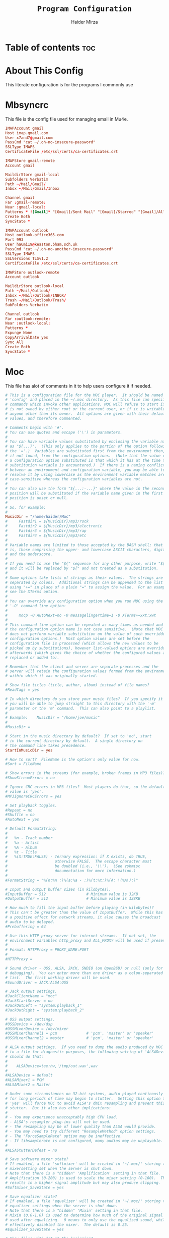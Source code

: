 #+TITLE: =Program Configuration=
#+AUTHOR: Haider Mirza
* Table of contents :toc:
* About This Config
  This literate configuration is for the programs I commonly use
* Mbsyncrc
  This file is the config file used for managing email in Mu4e.
#+BEGIN_SRC conf :tangle "/home/haider/.mbsyncrc"
  IMAPAccount gmail
  Host imap.gmail.com
  User x7and7@gmail.com
  PassCmd "cat ~/.oh-no-insecure-password"
  SSLType IMAPS
  CertificateFile /etc/ssl/certs/ca-certificates.crt

  IMAPStore gmail-remote
  Account gmail

  MaildirStore gmail-local
  Subfolders Verbatim
  Path ~/Mail/Gmail/
  Inbox ~/Mail/Gmail/Inbox

  Channel gmail
  Far :gmail-remote:
  Near :gmail-local:
  Patterns * ![Gmail]* "[Gmail]/Sent Mail" "[Gmail]/Starred" "[Gmail]/All Mail" "[Gmail]/Trash"
  Create Both
  SyncState *

  IMAPAccount outlook
  Host outlook.office365.com
  Port 993
  User ha6mi19@keaston.bham.sch.uk
  PassCmd "cat ~/.oh-no-another-insecure-password"
  SSLType IMAPS
  SSLVersions TLSv1.2
  CertificateFile /etc/ssl/certs/ca-certificates.crt

  IMAPStore outlook-remote
  Account outlook

  MaildirStore outlook-local
  Path ~/Mail/Outlook/
  Inbox ~/Mail/Outlook/INBOX/
  Trash ~/Mail/Outlook/Trash/
  SubFolders Verbatim

  Channel outlook
  Far :outlook-remote:
  Near :outlook-local:
  Patterns *
  Expunge None
  CopyArrivalDate yes
  Sync All
  Create Both
  SyncState *
#+END_SRC
* Moc
  This file has alot of comments in it to help users configure it if needed.
#+BEGIN_SRC conf :tangle "/home/haider/.moc/config"
  # This is a configuration file for the MOC player.  It should be named
  # 'config' and placed in the ~/.moc directory.  As this file can specify
  # commands which invoke other applications, MOC will refuse to start if it
  # is not owned by either root or the current user, or if it is writable by
  # anyone other than its owner.  All options are given with their default
  # values, and therefore commented.

  # Comments begin with '#'.
  # You can use quotes and escape ('\') in parameters.
  #
  # You can have variable values substituted by enclosing the variable name
  # as "${...}".  (This only applies to the portion of the option following
  # the '='.)  Variables are substituted first from the environment then,
  # if not found, from the configuration options.  (Note that the value of
  # a configuration option substituted is that which it has at the time the
  # substitution variable is encountered.)  If there is a naming conflict
  # between an environment and configuration variable, you may be able to
  # resolve it by using lowercase as the environment variable matches are
  # case-sensitive whereas the configuration variables are not.
  #
  # You can also use the form "${...:-...}" where the value in the second
  # position will be substituted if the variable name given in the first
  # position is unset or null.
  #
  # So, for example:
  #
  MusicDir = "/home/haider/Moc"
  #     Fastdir1 = ${MusicDir}/mp3/rock
  #     Fastdir2 = ${MusicDir}/mp3/electronic
  #     Fastdir3 = ${MusicDir}/mp3/rap
  #     Fastdir4 = ${MusicDir}/mp3/etc
  #
  # Variable names are limited to those accepted by the BASH shell; that
  # is, those comprising the upper- and lowercase ASCII characters, digits
  # and the underscore.
  #
  # If you need to use the "${" sequence for any other purpose, write "$${"
  # and it will be replaced by "${" and not treated as a substitution.
  #
  # Some options take lists of strings as their values.  The strings are
  # separated by colons.  Additional strings can be appended to the list
  # using "+=" in place of a plain "=" to assign the value.  For an example,
  # see the XTerms option.
  #
  # You can override any configuration option when you run MOC using the
  # '-O' command line option:
  #
  #     mocp -O AutoNext=no -O messagelingertime=1 -O XTerms+=xxt:xwt
  #
  # This command line option can be repeated as many times as needed and
  # the configuration option name is not case sensitive.  (Note that MOC
  # does not perform variable substitution on the value of such overridden
  # configuration options.)  Most option values are set before the
  # configuration file is processed (which allows the new values to be
  # picked up by substitutions), however list-valued options are overridden
  # afterwards (which gives the choice of whether the configured values are
  # replaced or added to).

  # Remember that the client and server are separate processes and the
  # server will retain the configuration values formed from the environment
  # within which it was originally started.

  # Show file titles (title, author, album) instead of file names?
  #ReadTags = yes

  # In which directory do you store your music files?  If you specify it
  # you will be able to jump straight to this directory with the '-m'
  # parameter or the 'm' command.  This can also point to a playlist.
  #
  # Example:    MusicDir = "/home/joe/music"
  #
  #MusicDir =

  # Start in the music directory by default?  If set to 'no', start
  # in the current directory by default.  A single directory on
  # the command line takes precedence.
  StartInMusicDir = yes

  # How to sort?  FileName is the option's only value for now.
  #Sort = FileName

  # Show errors in the streams (for example, broken frames in MP3 files)?
  #ShowStreamErrors = no

  # Ignore CRC errors in MP3 files?  Most players do that, so the default
  # value is 'yes'.
  #MP3IgnoreCRCErrors = yes

  # Set playback toggles.
  #Repeat = no
  #Shuffle = no
  #AutoNext = yes

  # Default FormatString:
  #
  #   %n - Track number
  #   %a - Artist
  #   %A - Album
  #   %t - Title
  #   %(X:TRUE:FALSE) - Ternary expression: if X exists, do TRUE,
  #                     otherwise FALSE.  The escape character must
  #                     be doubled (i.e., '\\').  (See zshmisc
  #                     documentation for more information.)
  #
  #FormatString = "%(n:%n :)%(a:%a - :)%(t:%t:)%(A: \(%A\):)"

  # Input and output buffer sizes (in kilobytes).
  #InputBuffer = 512                  # Minimum value is 32KB
  #OutputBuffer = 512                 # Minimum value is 128KB

  # How much to fill the input buffer before playing (in kilobytes)?
  # This can't be greater than the value of InputBuffer.  While this has
  # a positive effect for network streams, it also causes the broadcast
  # audio to be delayed.
  #Prebuffering = 64

  # Use this HTTP proxy server for internet streams.  If not set, the
  # environment variables http_proxy and ALL_PROXY will be used if present.
  #
  # Format: HTTPProxy = PROXY_NAME:PORT
  #
  #HTTPProxy =

  # Sound driver - OSS, ALSA, JACK, SNDIO (on OpenBSD) or null (only for
  # debugging).  You can enter more than one driver as a colon-separated
  # list.  The first working driver will be used.
  #SoundDriver = JACK:ALSA:OSS

  # Jack output settings.
  #JackClientName = "moc"
  #JackStartServer = no
  #JackOutLeft = "system:playback_1"
  #JackOutRight = "system:playback_2"

  # OSS output settings.
  #OSSDevice = /dev/dsp
  #OSSMixerDevice = /dev/mixer
  #OSSMixerChannel1 = pcm             # 'pcm', 'master' or 'speaker'
  #OSSMixerChannel2 = master          # 'pcm', 'master' or 'speaker'

  # ALSA output settings.  If you need to dump the audio produced by MOC
  # to a file for diagnostic purposes, the following setting of 'ALSADevice'
  # should do that:
  #
  #    ALSADevice=tee:hw,'/tmp/out.wav',wav
  #
  #ALSADevice = default
  #ALSAMixer1 = PCM
  #ALSAMixer2 = Master

  # Under some circumstances on 32-bit systems, audio played continously
  # for long periods of time may begin to stutter.  Setting this option to
  # 'yes' will force MOC to avoid ALSA's dmix resampling and prevent this
  # stutter.  But it also has other implications:
  #
  # - You may experience unacceptably high CPU load.
  # - ALSA's resampler plug-ins will not be used.
  # - The resampling may be of lower quality than ALSA would provide.
  # - You may need to try different "ResampleMethod" option settings.
  # - The "ForceSampleRate" option may be ineffective.
  # - If libsamplerate is not configured, many audios may be unplayable.
  #
  #ALSAStutterDefeat = no

  # Save software mixer state?
  # If enabled, a file 'softmixer' will be created in '~/.moc/' storing the
  # mixersetting set when the server is shut down.
  # Note that there is a "hidden" 'Amplification' setting in that file.
  # Amplification (0-200) is used to scale the mixer setting (0-100).  This
  # results in a higher signal amplitude but may also produce clipping.
  #Softmixer_SaveState = yes

  # Save equalizer state?
  # If enabled, a file 'equalizer' will be created in '~/.moc/' storing the
  # equalizer settings when the server is shut down.
  # Note that there is a "hidden" 'Mixin' setting in that file.
  # Mixin (0.0-1.0) is used to determine how much of the original signal is
  # used after equalizing.  0 means to only use the equalized sound, while 1
  # effectively disabled the mixer.  The default is 0.25.
  #Equalizer_SaveState = yes

  # Show files with dot at the beginning?
  #ShowHiddenFiles = no

  # Hide file name extensions?
  #HideFileExtension = no

  # Show file format in menu?
  #ShowFormat = yes

  # Show file time in menu?  Possible values: 'yes', 'no' and 'IfAvailable'
  # (meaning show the time only when it is already known, which often works
  # faster).
  #ShowTime = IfAvailable

  # Show time played as a percentage in the time progress bar.
  #ShowTimePercent = no

  # Values of the TERM environment variable which are deemed to be managed by
  # screen(1).  If you are setting a specific terminal using screen(1)'s
  # '-T <term>' option, then you will need to add 'screen.<term>' to this list.
  # Note that this is only a partial test; the value of the WINDOW environment
  # variable must also be a number (which screen(1) sets).
  #ScreenTerms = screen:screen-w:vt100

  # Values of the TERM environment variable which are deemed to be xterms.  If
  # you are using MOC within screen(1) under an xterm, then add screen(1)'s
  # TERM setting here as well to cause MOC to update the xterm's title.
  #XTerms = xterm
  #XTerms += xterm-colour:xterm-color
  #XTerms += xterm-256colour:xterm-256color
  #XTerms += rxvt:rxvt-unicode
  #XTerms += rxvt-unicode-256colour:rxvt-unicode-256color
  #XTerms += eterm

  # Theme file to use.  This can be absolute path or relative to
  # /usr/share/moc/themes/ (depends on installation prefix) or
  # ~/.moc/themes/ .
  #
  Theme = HM_theme
  #
  #Theme =

  # The theme used when running on an xterm.
  #
  # Example:    XTermTheme = transparent-background
  #
  #XTermTheme =

  # Should MOC try to autoload the default lyrics file for an audio?  (The
  # default lyrics file is a text file with the same file name as the audio
  # file name with any trailing "extension" removed.)
  #AutoLoadLyrics = yes

  # MOC directory (where pid file, socket and state files are stored).
  # You can use ~ at the beginning.
  #MOCDir = ~/.moc

  # Use mmap() to read files.  mmap() is much slower on NFS.
  #UseMMap = no

  # Use MIME to identify audio files.  This can make for slower loading
  # of playlists but is more accurate than using "extensions".
  #UseMimeMagic = no

  # Assume this encoding for ID3 version 1/1.1 tags (MP3 files).  Unlike
  # ID3v2, UTF-8 is not used here and MOC can't guess how tags are encoded.
  # Another solution is using librcc (see the next option).  This option is
  # ignored if UseRCC is set to 'yes'.
  #ID3v1TagsEncoding = WINDOWS-1250

  # Use librcc to fix ID3 version 1/1.1 tags encoding.
  #UseRCC = yes

  # Use librcc to filenames and directory names encoding.
  #UseRCCForFilesystem = yes

  # When this option is set the player assumes that if the encoding of
  # ID3v2 is set to ISO-8859-1 then the ID3v1TagsEncoding is actually
  # that and applies appropriate conversion.
  #EnforceTagsEncoding = no

  # Enable the conversion of filenames from the local encoding to UTF-8.
  #FileNamesIconv = no

  # Enable the conversion of the xterm title from UTF-8 to the local encoding.
  #NonUTFXterm = no

  # Should MOC precache files to assist gapless playback?
  #Precache = yes

  # Remember the playlist after exit?
  #SavePlaylist = yes

  # When using more than one client (interface) at a time, do they share
  # the playlist?
  #SyncPlaylist = yes

  # Choose a keymap file (relative to '~/.moc/' or using an absolute path).
  # An annotated example keymap file is included ('keymap.example').
  #
  # Example:    Keymap = my_keymap
  #
  #Keymap =

  # Use ASCII rather than graphic characters for drawing lines.  This
  # helps on some terminals.
  #ASCIILines = no

  # FastDirs, these allow you to jump directly to a directory, the key
  # bindings are in the keymap file.
  #
  # Examples:   Fastdir1 = /mp3/rock
  #             Fastdir2 = /mp3/electronic
  #             Fastdir3 = /mp3/rap
  #             Fastdir4 = /mp3/etc
  #
  #Fastdir1 =
  #Fastdir2 =
  #Fastdir3 =
  #Fastdir4 =
  #Fastdir5 =
  #Fastdir6 =
  #Fastdir7 =
  #Fastdir8 =
  #Fastdir9 =
  #Fastdir10 =

  # How fast to seek (in number of seconds per keystroke).  The first
  # option is for normal seek and the second for silent seek.
  #SeekTime = 1
  #SilentSeekTime = 5

  # PreferredDecoders allows you to specify which decoder should be used
  # for any given audio format.  It is a colon-separated list in which
  # each entry is of the general form 'code(decoders)', where 'code'
  # identifies the audio format and 'decoders' is a comma-separated list
  # of decoders in order of preference.
  #
  # The audio format identifier may be either a filename extension or a
  # MIME media type.  If the latter, the format is 'type/subtype' (e.g.,
  # 'audio/flac').  Because different systems may give different MIME
  # media types, any 'x-' prefix of the subtype is ignored both here and
  # in the actual file MIME type (so all combinations of 'audio/flac' and
  # 'audio/x-flac' match each other).
  #
  # For Internet streams the matching is done on MIME media type and on
  # actual content.  For files the matches are made on MIME media type
  # (if the 'UseMimeMagic' option is set) and on filename extension.  The
  # MIME media type of a file is not determined until the first entry for
  # MIME is encountered in the list.
  #
  # The matching is done in the order of appearance in the list with any
  # entries added from the command line being matched before those listed
  # here.  Therefore, if you place all filename extension entries before
  # all MIME entries you will speed up MOC's processing of directories
  # (which could be significant for remote file systems).
  #
  # The decoder list may be empty, in which case no decoders will be used
  # for files (and files with that audio format ignored) while Internet
  # streams will be assessed on the actual content.  Any decoder position
  # may contain an asterisk, in which case any decoder not otherwise listed
  # which can handle the audio format will be used.  It is not an error to
  # list the same decoder twice, but neither does it make sense to do so.
  #
  # If you have a mix of audio and non-audio files in your directories, you
  # may wish to include entries at top of the list which ignore non-audio
  # files by extension.
  #
  # In summary, the PreferredDecoders option provides fine control over the
  # type of matching which is performed (filename extension, MIME media
  # type and streamed media content) and which decoder(s) (if any) are used
  # based on the option's list entries and their ordering.
  #
  # Examples:   aac(aac,ffmpeg)             first try FAAD2 for AACs then FFmpeg
  #             mp3()                       ignore MP3 files
  #             wav(*,sndfile)              use sndfile for WAV as a last resort
  #             ogg(vorbis,*):flac(flac,*)  try Xiph decoders first
  #             ogg():audio/ogg()           ignore OGG files, and
  #                                         force Internet selection by content
  #             gz():html()                 ignore some non-audio files
  #
  # Any unspecified audio formats default to trying all decoders.
  # Any unknown (or misspelt) drivers are ignored.
  # All names are case insensitive.
  # The default setting reflects the historical situation modified by
  # the experience of users.
  #
  #PreferredDecoders  = aac(aac,ffmpeg):m4a(ffmpeg)
  #PreferredDecoders += mpc(musepack,*,ffmpeg):mpc8(musepack,*,ffmpeg)
  #PreferredDecoders += sid(sidplay2):mus(sidplay2)
  #PreferredDecoders += wav(sndfile,*,ffmpeg)
  #PreferredDecoders += wv(wavpack,*,ffmpeg)
  #PreferredDecoders += audio/aac(aac):audio/aacp(aac):audio/m4a(ffmpeg)
  #PreferredDecoders += audio/wav(sndfile,*)

  # The following PreferredDecoders attempt to handle the ambiguity surrounding
  # container types such as OGG for files.  The first two entries will force
  # a local file to the correct decoder (assuming the .ogg file contains Vorbis
  # audio), while the MIME media types will cause Internet audio streams to
  # be assessed on content (which may be either Vorbis or Speex).
  #
  #PreferredDecoders += ogg(vorbis,ffmpeg):oga(vorbis,ffmpeg):ogv(ffmpeg)
  #PreferredDecoders += opus(ffmpeg)
  #PreferredDecoders += spx(speex)
  #PreferredDecoders += application/ogg(vorbis):audio/ogg(vorbis)

  # Which resampling method to use.  There are a few methods of resampling
  # sound supported by libresamplerate.  The default is 'Linear') which is
  # also the fastest.  A better description can be found at:
  #
  #    http://www.mega-nerd.com/libsamplerate/api_misc.html#Converters
  #
  # but briefly, the following methods are based on bandlimited interpolation
  # and are higher quality, but also slower:
  #
  #    SincBestQuality   - really slow (I know you probably have an xx GHz
  #                        processor, but it's still not enough to not see
  #                        this in the top output :)  The worst case
  #                        Signal-to-Noise Ratio is 97dB.
  #    SincMediumQuality - much faster.
  #    SincFastest       - the fastest bandlimited interpolation.
  #
  # And these are lower quality, but much faster methods:
  #
  #    ZeroOrderHold - really poor quality, but it's really fast.
  #    Linear - a bit better and a bit slower.
  #
  #ResampleMethod = Linear

  # Always use this sample rate (in Hz) when opening the audio device (and
  # resample the sound if necessary).  When set to 0 the device is opened
  # with the file's rate.
  #ForceSampleRate = 0

  # By default, even if the sound card reports that it can output 24bit samples
  # MOC converts 24bit PCM to 16bit.  Setting this option to 'yes' allows MOC
  # to use 24bit output.  (The MP3 decoder, for example, uses this format.)
  # This is disabled by default because there were reports that it prevents
  # MP3 files from playing on some soundcards.
  #Allow24bitOutput = no

  # Use realtime priority for output buffer thread.  This will prevent gaps
  # while playing even with heavy load.  The user who runs MOC must have
  # permissions to set such a priority.  This could be dangerous, because it
  # is possible that a bug in MOC will freeze your computer.
  #UseRealtimePriority = no

  # The number of audio files for which MOC will cache tags.  When this limit
  # is reached, file tags are discarded on a least recently used basis (with
  # one second resolution).  You can disable the cache by giving it a size of
  # zero.  Note that if you decrease the cache size below the number of items
  # currently in the cache, the number will not decrease immediately (if at
  # all).
  #TagsCacheSize = 256

  # Number items in the playlist.
  #PlaylistNumbering = yes

  # Main window layouts can be configured.  You can change the position and
  # size of the menus (directory and playlist).  You have three layouts and
  # can switch between then using the 'l' key (standard mapping).  By default,
  # only two layouts are configured.
  #
  # The format is as follows:
  #
  #     - Each layout is described as a list of menu entries.
  #     - Each menu entry is of the form:
  #
  #           menu(position_x, position_y, width, height)
  #
  #       where 'menu' is either 'directory' or 'playlist'.
  #     - The parameters define position and size of the menu.  They can
  #       be absolute numbers (like 10) or a percentage of the screen size
  #       (like 45%).
  #     - 'width' and 'height' can have also value of 'FILL' which means
  #        fill the screen from the menu's position to the border.
  #     - Menus may overlap.
  #
  # You must describe at least one menu (default is to fill the whole window).
  # There must be at least one layout (Layout1) defined; others can be empty.
  #
  # Example:    Layout1 = playlist(50%,50%,50%,50%)
  #             Layout2 = ""
  #             Layout3 = ""
  #
  #             Just one layout, the directory will occupy the whole
  #             screen, the playlist will have 1/4 of the screen size
  #             and be positioned at lower right corner.  (Note that
  #             because the playlist will be hidden by the directory
  #             you will have to use the TAB key to make the playlist
  #             visible.)
  #
  # Example:    Layout1 = playlist(0,0,100%,10):directory(0,10,100%,FILL)
  #
  #             The screen is split into two parts: playlist at the top
  #             and the directory menu at the bottom.  Playlist will
  #             occupy 10 lines and the directory menu the rest.
  #
  #Layout1 = directory(0,0,50%,100%):playlist(50%,0,FILL,100%)
  #Layout2 = directory(0,0,100%,100%):playlist(0,0,100%,100%)
  #Layout3 = ""

  # When the song changes, should the menu be scrolled so that the currently
  # played file is visible?
  #FollowPlayedFile = yes

  # What to do if the interface was started and the server is already playing
  # something from the playlist?  If CanStartInPlaylist is set to 'yes', the
  # interface will switch to the playlist.  When set to 'no' it will start
  # from the last directory.
  #CanStartInPlaylist = yes

  # Executing external commands (1 - 10) invoked with key commands (F1 - F10
  # by default).
  #
  # Some arguments are substituted before executing:
  #
  #     %f - file path
  #     %i - title made from tags
  #     %S - start block mark (in seconds)
  #     %E - end block mark (in seconds)
  #
  # Data from tags can also be substituted:
  #
  #     %t - title
  #     %a - album
  #     %r - artist
  #     %n - track
  #     %m - time of the file (in seconds)
  #
  # The parameters above apply to the currently selected file.  If you change
  # them to capital letters, they are taken from the file currently playing.
  #
  # Programs are run using execv(), not a shell, so you can't do things like
  # redirecting the output to a file.  The command string is split using blank
  # characters as separators; the first element is the command to be executed
  # and the rest are its parameters, so if you use "echo Playing: %I" we run
  # program 'echo' (from $PATH) with 2 parameters: the string 'Playing:' and
  # the title of the file currently playing.  Even if the title contains
  # spaces, it's still one parameter and it's safe if it contains `rm -rf /`.
  #
  # Examples:   ExecCommand1 = "cp %f /mnt/usb_drive"
  #             ExecCommand2 = "/home/joe/now_playing %I"
  #
  #ExecCommand1 =
  #ExecCommand2 =
  #ExecCommand3 =
  #ExecCommand4 =
  #ExecCommand5 =
  #ExecCommand6 =
  #ExecCommand7 =
  #ExecCommand8 =
  #ExecCommand9 =
  #ExecCommand10 =

  # Display the cursor in the line with the selected file.  Some braille
  # readers (the Handy Tech modular series ZMU 737, for example) use the
  # cursor to focus and can make use of it to present the file line even
  # when other fields are changing.
  #UseCursorSelection = no

  # Set the terminal title when running under xterm.
  #SetXtermTitle = yes

  # Set the terminal title when running under screen(1).  If MOC can detect
  # that it is running under screen(1), then it will set an appropriate
  # title (see description of ScreenTerms above).  However, if multiple
  # levels of screen management are involved, detection might fail and this
  # could cause a screen upset.  In that situation you can use this option
  # to force screen titles off.
  #SetScreenTitle = yes

  # Display full paths instead of just file names in the playlist.
  #PlaylistFullPaths = yes

  # The following setting describes how block markers are displayed in
  # the play time progress bar.  Its value is a string of exactly three
  # characters.  The first character is displayed in a position which
  # corresponds to the time marked as the start of a block and the last
  # character to the time marked as the end of the block.  The middle
  # character is displayed instead if both the start and the end of the block
  # would fall in the same position (within the resolution of the interface).
  # You can turn off the displaying of these block marker positions by using
  # three space characters.
  #BlockDecorators = "`\"'"

  # How long (in seconds) to leave a message displayed on the screen.
  # Setting this to a high value allows you to scroll through the messages
  # using the 'hide_message' key.  Setting it to zero means you'll have to
  # be quick to see any message at all.  Any new messages will be queued up
  # and displayed after the current message's linger time expires.
  #MessageLingerTime = 3

  # Does MOC display a prefix on delayed messages indicating
  # the number of queued messages still to be displayed?
  #PrefixQueuedMessages = yes

  # String to append to the queued message count if any
  # error messages are still waiting to be displayed.
  #ErrorMessagesQueued = "!"

  # Self-describing ModPlug options (with 'yes' or 'no' values).
  #ModPlug_Oversampling = yes
  #ModPlug_NoiseReduction = yes
  #ModPlug_Reverb = no
  #ModPlug_MegaBass = no
  #ModPlug_Surround = no

  # ModPlug resampling mode.
  # Valid values are:
  #
  #     FIR -      8 tap fir filter (extremely high quality)
  #     SPLINE -   Cubic spline interpolation (high quality)
  #     LINEAR -   Linear interpolation (fast, good quality)
  #     NEAREST -  No interpolation (very fast, extremely bad sound quality)
  #
  #ModPlug_ResamplingMode = FIR

  # Other self-describing ModPlug audio characteristic options.
  # (Note that the 32 bit sample size seems to be buggy.)
  #ModPlug_Channels = 2               # 1 or 2 channels
  #ModPlug_Bits = 16                  # 8, 16 or 32 bits
  #ModPlug_Frequency = 44100          # 11025, 22050, 44100 or 48000 Hz
  #ModPlug_ReverbDepth = 0            # 0 (quiet) to 100 (loud)
  #ModPlug_ReverbDelay = 0            # Delay in ms (usually 40-200ms)
  #ModPlug_BassAmount = 0             # 0 (quiet) to 100 (loud).
  #ModPlug_BassRange = 10             # Cutoff in Hz (10-100).
  #ModPlug_SurroundDepth = 0          # Surround level 0(quiet)-100(heavy).
  #ModPlug_SurroundDelay = 0          # Surround delay in ms, usually 5-40ms.
  #ModPlug_LoopCount = 0              # 0 (never), n (times) or -1 (forever)

  # Self-describing TiMidity audio characteristic options.
  #TiMidity_Rate = 44100              # Between 8000 and 48000
  #TiMidity_Bits = 16                 # 8 or 16
  #TiMidity_Channels = 2              # 1 or 2
  #TiMidity_Volume = 100              # 0 to 800

  # You can setup a TiMidity-Config-File here.
  # Leave it unset to use library defaults (/etc/timidity.cfg mostly).
  # Setting it to 'yes' also uses the library defaults.
  # Set it to 'no' if you don't have any configuration file.
  # Otherwise set it to the name of a specific file.
  #TiMidity_Config =

  # Self-describing SidPlay2 audio characteristic options.
  #SidPlay2_DefaultSongLength = 180   # If not in database (in seconds)
  #SidPlay2_MinimumSongLength = 0     # Play at least n (in seconds)
  #SidPlay2_Frequency = 44100         # 4000 to 48000
  #SidPlay2_Bits = 16                 # 8 or 16
  #SidPlay2_Optimisation = 0          # 0 (worst quality) to 2 (best quality)

  # Set path to a HVSC-compatible database (if not set, database is disabled).
  #SidPlay2_Database =

  # SidPlay2 playback Mode:
  #
  #     "M": Mono (best for many SIDs)
  #     "S": Stereo
  #     "L"/"R": Left / Right
  #
  #SidPlay2_PlayMode = "M"

  # Use start-song information from SID ('yes') or start at first song
  # ('no').  Songs before the start-song won't be played.  (Note that this
  # option previously took the values 1 and 0; these are now deprecated
  # in favour of 'yes' and 'no'.)
  #SidPlay2_StartAtStart = yes

  # Play sub-tunes.  (Note that this option previously took the values 1
  # and 0; these are now deprecated in favour of 'yes' and 'no'.)
  #SidPlay2_PlaySubTunes = yes

  # Run the OnSongChange command when a new song starts playing.
  # Specify the full path (i.e. no leading '~') of an executable to run.
  # Arguments will be passed, and you can use the following escapes:
  #
  #     %a artist
  #     %r album
  #     %f filename
  #     %t title
  #     %n track
  #     %d file duration in XX:YY form
  #     %D file duration, number of seconds
  #
  # No pipes/redirects can be used directly, but writing a shell script
  # can do the job.
  #
  # Example:    OnSongChange = "/home/jack/.moc/myscript %a %r"
  #
  #OnSongChange =

  # If RepeatSongChange is 'yes' then MOC will execute the command every time
  # a song starts playing regardless of whether or not it is just repeating.
  # Otherwise the command will only be executed when a different song is
  # started.
  #RepeatSongChange = no

  # Run the OnStop command (full path, no arguments) when MOC changes state
  # to stopped (i.e., when user stopped playing or changes a song).
  #OnStop = "/home/jack/.moc/myscript_on_stop"

  # This option determines which song to play after finishing all the songs
  # in the queue.  Setting this to 'yes' causes MOC to play the song which
  # follows the song being played before queue playing started. If set to
  # 'no', MOC will play the song following the last song in the queue if it
  # is in the playlist.  The default is 'yes' because this is the way other
  # players usually behave.  (Note that this option previously took the
  # values 1 and 0; these are now deprecated in favour of 'yes' and 'no'.)
  #QueueNextSongReturn = yes
#+END_SRC
* MPV
  Mpv is my personal favourite when it comes to media players
#+BEGIN_SRC conf :tangle "/home/haider/.config/mpv/mpv.conf"
  # profile=gpu-hq

  # Save on quit
  save-position-on-quit

  # Limit the resolution of YouTube videos
  ytdl-format=bestvideo[height<=?1080]+bestaudio/best

  # Keep the player open after the file finishes
  keep-open

  # Subtitles
  demuxer-mkv-subtitle-preroll=yes
  sub-font='Trebuchet MS'
  sub-bold=yes # Set the font to bold.
  #sub-font-size=55 # Set default subtitle size if not specified.
  sub-auto=fuzzy
  ytdl-raw-options=ignore-config=,sub-format=en,write-sub=

  # Advanced Video Scaling
  # scale=spline36
  # dscale=mitchell
  # cscale=mitchell

#+END_SRC
* Qutebrowser
This is (by far) my favourite browser where vimb is a worthy alternative.
** config.py
#+BEGIN_SRC fundamental :tangle "/home/haider/.config/qutebrowser/config.py"
import subprocess
import os
from qutebrowser.api import interceptor

# ================== Youtube Add Blocking ======================= {{{
def filter_yt(info: interceptor.Request):
    """Block the given request if necessary."""
    url = info.request_url
    if (
        url.host() == "www.youtube.com"
        and url.path() == "/get_video_info"
        and "&adformat=" in url.query()
    ):
        info.block()


interceptor.register(filter_yt)

# Open every tab as a new window, Vimb style
c.tabs.tabs_are_windows = True
c.tabs.last_close = "close"

c.auto_save.session = True
c.scrolling.smooth = True
c.session.lazy_restore = True
c.content.autoplay = False

# Better default fonts
c.fonts.default_family = '"Source Code Pro"'
c.fonts.completion.entry = '11pt "Source Code Pro"'
c.fonts.debug_console = '11pt "Source Code Pro"'
c.fonts.default_size = '11pt'
c.fonts.prompts = 'default_size sans-serif'
c.fonts.statusbar = '10pt "Source Code Pro"'

# Use dark mode where possible
c.colors.webpage.preferred_color_scheme = "dark"
c.colors.webpage.darkmode.enabled = True
c.colors.webpage.darkmode.policy.images = "never"
c.colors.webpage.bg = "black"

# Set Downloads Directory
c.downloads.location.directory = '~/Downloads'

# When to show tabs
c.tabs.show = "never"
c.statusbar.show = "always"

# Setting default page for when opening new tabs or new windows with
# commands like :open -t and :open -w .
c.url.default_page = 'https://start.duckduckgo.com/'
c.url.start_pages = 'https://start.duckduckgo.com/'

c.url.searchengines = {'DEFAULT': 'https://duckduckgo.com/?q={}', 'am': 'https://www.amazon.com/s?k={}', 'aw': 'https://wiki.archlinux.org/?search={}', 'goog': 'https://www.google.com/search?q={}', 'hoog': 'https://hoogle.haskell.org/?hoogle={}', 're': 'https://www.reddit.com/r/{}', 'ub': 'https://www.urbandictionary.com/define.php?term={}', 'wiki': 'https://en.wikipedia.org/wiki/{}', 'yt': 'https://www.youtube.com/results?search_query={}', 'aur': 'https://aur.archlinux.org/packages/?O=0&K={}'}

c.colors.completion.fg = ['#9cc4ff', 'white', 'white']
c.colors.completion.odd.bg = '#1c1f24'
c.colors.completion.even.bg = '#232429'
c.colors.completion.category.fg = '#e1acff'
c.colors.completion.category.bg = 'qlineargradient(x1:0, y1:0, x2:0, y2:1, stop:0 #000000, stop:1 #232429)'
c.colors.completion.category.border.top = '#3f4147'
c.colors.completion.category.border.bottom = '#3f4147'
c.colors.completion.item.selected.fg = '#282c34'
c.colors.completion.item.selected.bg = '#ecbe7b'
c.colors.completion.item.selected.match.fg = '#c678dd'
c.colors.completion.match.fg = '#c678dd'
c.colors.completion.scrollbar.fg = 'white'
c.colors.downloads.bar.bg = '#282c34'
c.colors.downloads.error.bg = '#ff6c6b'
c.colors.hints.fg = '#282c34'
c.colors.hints.match.fg = '#98be65'
c.colors.messages.info.bg = '#282c34'
c.colors.statusbar.normal.bg = '#282c34'
c.colors.statusbar.insert.fg = 'white'
c.colors.statusbar.insert.bg = '#497920'
c.colors.statusbar.passthrough.bg = '#34426f'
c.colors.statusbar.command.bg = '#282c34'
c.colors.statusbar.url.warn.fg = 'yellow'
c.colors.tabs.bar.bg = '#1c1f34'
c.colors.tabs.odd.bg = '#282c34'
c.colors.tabs.even.bg = '#282c34'
c.colors.tabs.selected.odd.bg = '#282c34'
c.colors.tabs.selected.even.bg = '#282c34'
c.colors.tabs.pinned.odd.bg = 'seagreen'
c.colors.tabs.pinned.even.bg = 'darkseagreen'
c.colors.tabs.pinned.selected.odd.bg = '#282c34'
c.colors.tabs.pinned.selected.even.bg = '#282c34'

# Automatically turn on insert mode when a loaded page focuses a text field
c.input.insert_mode.auto_load = True


# Edit fields in Emacs with Ctrl+E
c.editor.command = ["emacsclient", "+{line}:{column}", "{file}"]

# Make Ctrl+g quit everything like in Emacs
config.bind('<Ctrl-g>', 'leave-mode', mode='insert')
config.bind('<Ctrl-g>', 'leave-mode', mode='command')
config.bind('<Ctrl-g>', 'leave-mode', mode='prompt')
config.bind('<Ctrl-g>', 'leave-mode', mode='hint')
# config.unbind('b') # Re-keybind 'b'
# config.bind('b', 'spawn ~/.config/qutebrowser/Qute.sh')

# Tweak some keybindings
config.unbind('d') # Don't close window on lower-case 'd'
config.bind('yy', 'yank')

# Vim-style movement keys in command mode
config.bind('<Ctrl-j>', 'completion-item-focus --history next', mode='command')
config.bind('<Ctrl-k>', 'completion-item-focus --history prev', mode='command')

# More binding hints here: https://gitlab.com/Kaligule/qutebrowser-emacs-config/blob/master/config.py

config.bind('X', 'wq')
config.bind('Z', 'hint links spawn mpv {hint-url}')
config.unbind('d') # I dont even use b so I just unbinded it
config.bind('b', 'spawn ~/.dotfiles/.config/qutebrowser/scripts/buffer.sh')
config.bind('z', 'spawn ~/.dotfiles/.config/qutebrowser/scripts/mpv.sh;; spawn mpv {url}')
config.bind('t', 'set-cmd-text -s :open -t')
config.bind('xb', 'config-cycle statusbar.show always never')
config.bind('xt', 'config-cycle tabs.show always never')
config.bind('xx', 'config-cycle statusbar.show always never;; config-cycle tabs.show always never')

c.content.javascript.enabled = True
c.content.webgl = True

# Load the autoconfig file (quteconfig.py)
config.load_autoconfig()
#+END_SRC
** quickmarks
   
#+BEGIN_SRC elisp :tangle "/home/haider/.config/qutebrowser/quickmarks"
arch https://wiki.archlinux.org/
git https://github.com/Haider-Mirza
tv https://twitch.tv/
ub https://www.urbandictionary.com/
wiki https://www.wikipedia.org/
yt https://www.youtube.com/
tw https://www.twitter.com/
re https://www.reddit.com/
dfm https://www.drfrostmaths.com/
tm https://teams.microsoft.com/
dc https://discord.com/
wl https://www.youtube.com/playlist?list=WL
ker https://www.kerboodle.com/users/login/
dow https://iyoutubetomp4.com/en/
has https://www.youtube.com/watch?v=FPxFmuIz1ho&t=602s
dis https://www.youtube.com/channel/UCVls1GmFKf6WlTraIb_IaJg
ble https://www.blender.org/
poli https://www.poliigon.com/
sims https://www.sims-student.co.uk/#/schools/bc593c90-637e-42cf-88cd-c9f6cc73ab2b/home
web http://www.haider.gq/
org https://orgmode.org/
bt https://bazaartracker.com/
hy https://hypixel.net/
bash https://wiki.bash-hackers.org/
edu https://www.educake.co.uk/
mel https://melpa.org/#/
rust https://www.rust-lang.org/
fsf https://www.fsf.org/
mo http://www.mohamedawadalkarim.gq/
gi https://www.gimp.org/
fon https://fonts.google.com/
ser http://localhost:8080/
au https://aur.archlinux.org/
w3 https://www.w3schools.com/
oad https://play0ad.com/
gm https://mail.google.com/mail/u/0/?hl=en-GB#inbox
me https://www.merriam-webster.com/
vim https://vimsheet.com/
mine https://www.minecraft.net/en-us
elpa https://elpa.gnu.org/
gnu https://www.gnu.org/
gu https://guix.gnu.org/
guma https://guix.gnu.org/manual/en/guix.html
#+END_SRC
